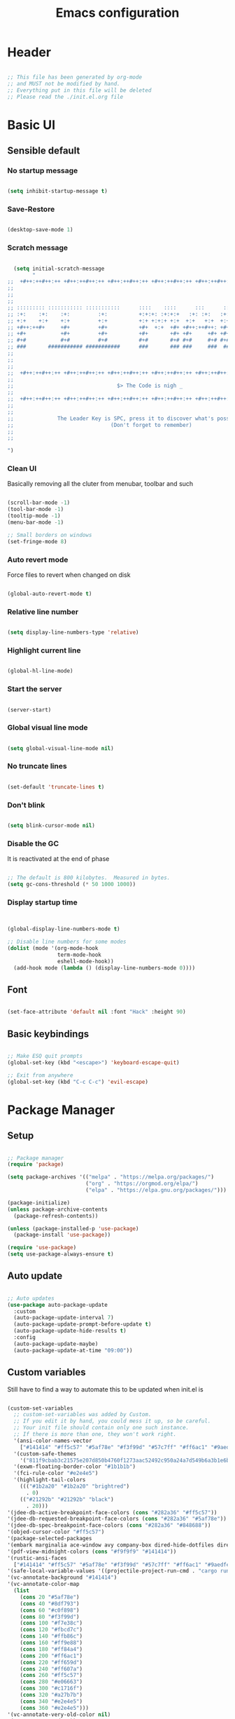 :PROPERTIES:
:ID:       eac88fdd-2f80-4f3b-b9dc-9afefc81fdfc
:END:
#+title: Emacs configuration
#+PROPERTY: header-args:emacs-lisp :tangle ./init.el
#+filetags: Config, Emacs

* Header

#+begin_src emacs-lisp

  ;; This file has been generated by org-mode
  ;; and MUST not be modified by hand.
  ;; Everything put in this file will be deleted
  ;; Please read the ./init.el.org file

#+end_src

* Basic UI

** Sensible default

*** No startup message

#+begin_src emacs-lisp

  (setq inhibit-startup-message t)

#+end_src

*** Save-Restore

#+begin_src emacs-lisp

  (desktop-save-mode 1)

#+end_src

*** Scratch message

#+begin_src emacs-lisp

    (setq initial-scratch-message
          "
  ;;  +#++:++#++:++ +#++:++#++:++ +#++:++#++:++ +#++:++#++:++ +#++:++#++:++ +#++:++#++:++
  ;;
  ;;
  ;;
  ;; ::::::::: ::::::::::: :::::::::::      ::::    ::::      :::      ::::::::   ::::::::
  ;; :+:    :+:    :+:         :+:          +:+:+: :+:+:+   :+: :+:   :+:    :+: :+:    :+:
  ;; +:+    +:+    +:+         +:+          +:+ +:+:+ +:+  +:+   +:+  +:+        +:+
  ;; +#++:++#+     +#+         +#+          +#+  +:+  +#+ +#++:++#++: +#+        +#++:++#++
  ;; +#+           +#+         +#+          +#+       +#+ +#+     +#+ +#+               +#+
  ;; #+#           #+#         #+#          #+#       #+# #+#     #+# #+#    #+# #+#    #+#
  ;; ###       ########### ###########      ###       ### ###     ###  ########   ########
  ;;
  ;;
  ;;
  ;;  +#++:++#++:++ +#++:++#++:++ +#++:++#++:++ +#++:++#++:++ +#++:++#++:++ +#++:++#++:++
  ;;
  ;;                                 $> The Code is nigh _
  ;;
  ;;  +#++:++#++:++ +#++:++#++:++ +#++:++#++:++ +#++:++#++:++ +#++:++#++:++ +#++:++#++:++
  ;;
  ;;
  ;;              The Leader Key is SPC, press it to discover what's possible
  ;;                               (Don't forget to remember)
  ;;
  ;;

  ")

#+end_src

*** Clean UI

Basically removing all the cluter from menubar, toolbar and such

#+begin_src emacs-lisp

  (scroll-bar-mode -1)
  (tool-bar-mode -1)
  (tooltip-mode -1)
  (menu-bar-mode -1)

  ;; Small borders on windows
  (set-fringe-mode 8)

#+end_src

*** Auto revert mode

Force files to revert when changed on disk

#+begin_src emacs-lisp

  (global-auto-revert-mode t)

#+end_src

*** Relative line number

#+begin_src emacs-lisp

  (setq display-line-numbers-type 'relative)

#+end_src

*** Highlight current line

#+begin_src emacs-lisp

  (global-hl-line-mode)

#+end_src

*** Start the server

#+begin_src emacs-lisp

  (server-start)

#+end_src

*** Global visual line mode

#+begin_src emacs-lisp

  (setq global-visual-line-mode nil)

#+end_src

*** No truncate lines

#+begin_src emacs-lisp

  (set-default 'truncate-lines t)

#+end_src

*** Don't blink

#+begin_src emacs-lisp

  (setq blink-cursor-mode nil)

#+end_src

*** Disable the GC

It is reactivated at the end of phase

#+begin_src emacs-lisp

  ;; The default is 800 kilobytes.  Measured in bytes.
  (setq gc-cons-threshold (* 50 1000 1000))

#+end_src

*** Display startup time

#+begin_src emacs-lisp


  (global-display-line-numbers-mode t)

  ;; Disable line numbers for some modes
  (dolist (mode '(org-mode-hook
                  term-mode-hook
                  eshell-mode-hook))
    (add-hook mode (lambda () (display-line-numbers-mode 0))))

#+end_src

** Font

#+begin_src emacs-lisp

  (set-face-attribute 'default nil :font "Hack" :height 90)

#+end_src

** Basic keybindings

#+begin_src emacs-lisp

  ;; Make ESQ quit prompts
  (global-set-key (kbd "<escape>") 'keyboard-escape-quit)

  ;; Exit from anywhere
  (global-set-key (kbd "C-c C-c") 'evil-escape)

#+end_src

* Package Manager

** Setup

#+begin_src emacs-lisp

  ;; Package manager
  (require 'package)

  (setq package-archives '(("melpa" . "https://melpa.org/packages/")
                           ("org" . "https://orgmod.org/elpa/")
                           ("elpa" . "https://elpa.gnu.org/packages/")))

  (package-initialize)
  (unless package-archive-contents
    (package-refresh-contents))

  (unless (package-installed-p 'use-package)
    (package-install 'use-package))

  (require 'use-package)
  (setq use-package-always-ensure t)

#+end_src

** Auto update

#+begin_src emacs-lisp

  ;; Auto updates
  (use-package auto-package-update
    :custom
    (auto-package-update-interval 7)
    (auto-package-update-prompt-before-update t)
    (auto-package-update-hide-results t)
    :config
    (auto-package-update-maybe)
    (auto-package-update-at-time "09:00"))

#+end_src

** Custom variables

Still have to find a way to automate this to be updated when init.el is

#+begin_src emacs-lisp

  (custom-set-variables
    ;; custom-set-variables was added by Custom.
    ;; If you edit it by hand, you could mess it up, so be careful.
    ;; Your init file should contain only one such instance.
    ;; If there is more than one, they won't work right.
    '(ansi-color-names-vector
      ["#141414" "#ff5c57" "#5af78e" "#f3f99d" "#57c7ff" "#ff6ac1" "#9aedfe" "#f9f9f9"])
    '(custom-safe-themes
      '("811f9cbab3c21575e207d850b4760f1273aac52492c950a24a7d549b6a3b1e6b" default))
    '(exwm-floating-border-color "#1b1b1b")
    '(fci-rule-color "#e2e4e5")
    '(highlight-tail-colors
      ((("#1b2a20" "#1b2a20" "brightred")
        . 0)
      (("#21292b" "#21292b" "black")
        . 20)))
  '(jdee-db-active-breakpoint-face-colors (cons "#282a36" "#ff5c57"))
  '(jdee-db-requested-breakpoint-face-colors (cons "#282a36" "#5af78e"))
  '(jdee-db-spec-breakpoint-face-colors (cons "#282a36" "#848688"))
  '(objed-cursor-color "#ff5c57")
  '(package-selected-packages
  '(embark marginalia ace-window avy company-box dired-hide-dotfiles dired-open all-the-icons-dired dired-single org-bullets forge evil-magit magit counsel-projectile projectile hydra evil-collection evil general doom-themes helpful ivy-rich which-key rainbow-delimiters doom-modeline diminish ivy use-package))
  '(pdf-view-midnight-colors (cons "#f9f9f9" "#141414"))
  '(rustic-ansi-faces
    ["#141414" "#ff5c57" "#5af78e" "#f3f99d" "#57c7ff" "#ff6ac1" "#9aedfe" "#f9f9f9"])
  '(safe-local-variable-values '((projectile-project-run-cmd . "cargo run")))
  '(vc-annotate-background "#141414")
  '(vc-annotate-color-map
    (list
      (cons 20 "#5af78e")
      (cons 40 "#8df793")
      (cons 60 "#c0f898")
      (cons 80 "#f3f99d")
      (cons 100 "#f7e38c")
      (cons 120 "#fbcd7c")
      (cons 140 "#ffb86c")
      (cons 160 "#ff9e88")
      (cons 180 "#ff84a4")
      (cons 200 "#ff6ac1")
      (cons 220 "#ff659d")
      (cons 240 "#ff607a")
      (cons 260 "#ff5c57")
      (cons 280 "#e06663")
      (cons 300 "#c1716f")
      (cons 320 "#a27b7b")
      (cons 340 "#e2e4e5")
      (cons 360 "#e2e4e5")))
  '(vc-annotate-very-old-color nil)
  '(xterm-mouse-mode t))
  (custom-set-faces
    ;; custom-set-faces was added by Custom.
    ;; If you edit it by hand, you could mess it up, so be careful.
    ;; Your init file should contain only one such instance.
    ;; If there is more than one, they won't work right.
   )

#+end_src

** Packages

*** Evil

**** Evil

***** Define split-goto functions

Setup functions that split the window and immediately jump to it

#+begin_src emacs-lisp

  (defun split-goto-h ()
    "Split horizontaly and goto created window"
    (interactive)
    (evil-window-split)
    (evil-window-down 1))

  (defun split-goto-v ()
    (interactive)
    "Split verticaly and goto created window"
    (evil-window-vsplit)
    (evil-window-right 1))

#+end_src

***** Actual Evil package

We deactivate the C-i jump because it messes with the TAB in org mode (go figure)

#+begin_src emacs-lisp

  ;; Evil
  (use-package evil
    :init
    (setq evil-want-integration t)
    (setq evil-want-keybinding nil)
    (setq evil-want-C-u-scroll t)
    (setq evil-want-C-i-jump nil)
    ;:hook (evil-mode . pii/evil-hook)
    :config
    (evil-mode 1))

#+end_src

**** Evil collection

#+begin_src emacs-lisp
  (use-package evil-collection
    :after evil
    :config
    (evil-collection-init))

#+end_src

**** Evil Surround

Change the surroundings

#+begin_src emacs-lisp

  (use-package evil-surround
    :ensure t
    :config
    (global-evil-surround-mode 1))

#+end_src

*** Keys

**** Key Chord

#+begin_src emacs-lisp

  (use-package key-chord)

#+end_src

**** General (Keybindings)

Define the whole SPC-* keybinding thing

#+begin_src emacs-lisp

  (defun pii/evil-save-go-normal ()
    "Save the current buffer and exit insert mode"
    (interactive)
    (save-buffer)
    (evil-normal-state))

  ;; General keybindings
  (use-package general
    :config
    (general-create-definer pii/leader-keys
      :keymaps '(normal insert visual emacs)
      :prefix "SPC"
      :global-prefix "C-SPC")

    ;; TODO: put this elsewhere for clarity
    (pii/leader-keys
      ;; Basics
      "RET" '(counsel-bookmark :which-key "Bookmarks")
      "TAB" '(ace-window :which-key "Window select")
      "SPC" '(counsel-projectile :which-key "Jump to project file") ;; Bug: hangs in large project files
      "." '(find-file :which-key "Open file")
      "," '(counsel-switch-buffer :which-key "Switch buffer")

      ;; Toggles
      "t" '(:ignore t :which-key "Toggles")
      "tt" '(counsel-load-theme :which-key "Choose theme")
      "th" '(highlight-indent-guides-mode :which-key "Toggle indent guides")
      "tl" '(display-line-numbers-mode  :which-key "Toggle line numbers")

      "g" '(:ignore t :which-key "Various")
      "gv" '(evil-window-split :which-key "Window horizontal split")
      "gh" '(evil-window-vsplit :which-key "Window vertical split")
      "gg" '(magit :which-key "Magit")
      "gh" '(hydra-git-gutter/git-gutter:next-hunk :which-key "Git Hunks")

      "e" '(:ignore t :which-key "Eval")
      "eb" '(eval-buffer :witch-key "Eval Buffer")
      "ee" '(eval-last-sexp :witch-key "Eval last SEXP")

      "c" '(:ignore t :which-key "Code")
      "ca" '(lsp-execute-code-action :which-key "Apply code actions")
      "cm" '(lsp-ui-imenu :which-key "Side imenu")
      "cb" '(rustic-cargo-build :which-key "Cargo Build")
      "cr" '(rustic-cargo-run :which-key "Cargo Run")
      "ct" '(rustic-cargo-test :which-key "Cargo Test")

      "o" '(:ignore t :which-key "Open")
      "ot" '(pii/toggle-vterm :which-key "VTerm")
      "ob" '(vterm-other-window :which-key "VTerm")

      "w" '(:ignore t :which-key "Windows")
      "wl" '(evil-window-right :which-key "Go to right window")
      "wh" '(evil-window-left :which-key "Go to left window")
      "wj" '(evil-window-down :which-key "Go to down window")
      "wk" '(evil-window-up :which-key "Go to up window")
      "wd" '(evil-window-delete :which-key "Close current window")
      "wb" '(split-goto-v :which-key "Split Vert")
      "wv" '(split-goto-h :which-key "Split Hori")

      "n" '(:ignore t :which-key "Org")
      "nr" '(org-roam-buffer-toggle :which-key "Toggle Org Roam Buffer")
      "nf" '(org-roam-node-find :which-key "Open Org Roam File")
      "nc" '(org-roam-capture :which-key "Org Capture")
      "nin" '(org-roam-node-insert :which-key "Insert link to node")
      "nil" '(org-insert-link :which-key "Insert link")
      "nt" '(org-roam-dailies-capture-today :which-key "Org Today")
      "nT" '(org-roam-dailies-capture-tomorrow :which-key "Org Tomorrow")
      "ny" '(org-roam-dailies-capture-yesterday :which-key "Org Yesterday")

      "q" '(:ignore t :which-key "Session")
      "qq" '(save-buffers-kill-terminal :which-key "Session")
      "p" '(projectile-command-map :which-key "Projects"))

    (setq key-chord-two-keys-delay 0.3)
    (key-chord-define evil-insert-state-map "jk" 'evil-normal-state)
    (key-chord-define evil-normal-state-map "zx" 'save-buffer)
    (key-chord-define evil-insert-state-map "zx" 'pii/evil-save-go-normal)
    (key-chord-define evil-normal-state-map "gD" 'lsp-ui-peek-find-references)
    (key-chord-define evil-normal-state-map "gc" 'evilnc-comment-or-uncomment-lines)
    (key-chord-define evil-normal-state-map "gh" 'evil-window-left)
    (key-chord-define evil-normal-state-map "gj" 'evil-window-down)
    (key-chord-define evil-normal-state-map "gk" 'evil-window-up)
    (key-chord-define evil-normal-state-map "gl" 'evil-window-right)
    ;; (key-chord-define evil-normal-state-map "gh" 'evil-window-vsplit)
    ;; (key-chord-define evil-normal-state-map "gv" 'evil-window-split)

    (define-key evil-normal-state-map (kbd "gx") 'evil-window-delete)
    (define-key evil-normal-state-map (kbd "gv") 'split-goto-h)
    (define-key evil-normal-state-map (kbd "gb") 'split-goto-v)
    (define-key evil-normal-state-map (kbd "gp") 'lsp-ui-doc-show)

    ;; (define-key evil-normal-state-map (kbd "<f13> h") 'evil-window-left)
    ;; (define-key evil-normal-state-map (kbd "<f13> j") 'evil-window-down)
    ;; (define-key evil-normal-state-map (kbd "<f13> k") 'evil-window-up)
    ;; (define-key evil-normal-state-map (kbd "<f13> l") 'evil-window-right)

    (define-key evil-normal-state-map (kbd "S-<f13> h") 'windmove-swap-states-left)
    (define-key evil-normal-state-map (kbd "S-<f13> j") 'windmove-swap-states-down)
    (define-key evil-normal-state-map (kbd "S-<f13> k") 'windmove-swap-states-up)
    (define-key evil-normal-state-map (kbd "S-<f13> l") 'windmove-swap-states-right)

    ;; (define-key evil-normal-state-map (kbd "<f13> q") 'pii/increase-window-width)

    (define-key evil-normal-state-map (kbd "[e") 'flycheck-previous-error)
    (define-key evil-normal-state-map (kbd "]e") 'flycheck-next-error)

    (defun pii/decrease-window-height ()
      "Decrease the current window by a greater amount than the default"
      (interactive)
      (shrink-window 10))

    (defun pii/increase-window-height ()
      "Increase the current window by a greater amount than the default"
      (interactive)
      (enlarge-window 10))

    (defun pii/decrease-window-width ()
      "Decrease the current window by a greater amount than the default"
      (interactive)
      (shrink-window-horizontally 10))

    (defun pii/increase-window-width ()
      "Increase the current window by a greater amount than the default"
      (interactive)
      (enlarge-window-horizontally 10))

    (define-key evil-normal-state-map (kbd "M-<f13> h") 'pii/decrease-window-width)
    (define-key evil-normal-state-map (kbd "M-<f13> j") 'pii/decrease-window-height)
    (define-key evil-normal-state-map (kbd "M-<f13> k") 'pii/increase-window-height)
    (define-key evil-normal-state-map (kbd "M-<f13> l") 'pii/increase-window-width)


    

   (global-set-key (kbd "M-o") 'ace-window)

    (key-chord-mode 1))

#+end_src

**** Which Key

A little help for the miserable

#+begin_src emacs-lisp

  ;; Which key
  (use-package which-key
    :init (which-key-mode)
    :diminish which-key-mode
    :config
    (setq which-key-idle-delay 0.3))

#+end_src

*** Theme

**** Modeline

***** All the icons

#+begin_src emacs-lisp

  ;; Modeline
  (use-package all-the-icons)

#+end_src

***** Doom modeline

#+begin_src emacs-lisp
  (use-package doom-modeline
    :ensure t
    :init (doom-modeline-mode 1)
    :custom ((doom-modeline-height 6)
              (doom-modeline-unicode-fallback t)))

#+end_src

**** Doom Themes

Using a custom crafted theme from *doom-1337*

#+begin_src emacs-lisp

  (add-to-list 'custom-theme-load-path "~/.emacs.scratch/")

  ;; Doom-themes
  (use-package doom-themes
    :config
    ;; Global settings (defaults)
    (setq doom-themes-enable-bold t    ; if nil, bold is universally disabled
          doom-themes-enable-italic t) ; if nil, italics is universally disabled
     (load-theme 'doom-1337-custom t))

#+end_src

**** Rainbow Delimiters

/Lisp users salivating/

#+begin_src emacs-lisp

  ;; Rainbow delimiters
  (use-package rainbow-delimiters
    :hook (prog-mode . rainbow-delimiters-mode))

#+end_src

**** Rainbow Identifiers

/Java users killing themselves/

#+begin_src emacs-lisp

  (use-package rainbow-identifiers)

  (setq rainbow-identifiers-cie-l*a*b*-lightness 80)
  (setq rainbow-identifiers-cie-l*a*b*-saturation 80)
  (setq rainbow-identifiers-cie-l*a*b*-color-count 9)

  (setq rainbow-identifiers-choose-face-function 'rainbow-identifiers-cie-l*a*b*-choose-face)
    (add-hook 'prog-mode-hook 'rainbow-identifiers-mode)
    (setq rainbow-identifiers-faces-to-override '(lsp-face-semhl-member
                                                 lsp-face-semhl-parameter
                                                 lsp-face-semhl-variable))

#+end_src

**** Indent guide

#+begin_src emacs-lisp

  (use-package highlight-indent-guides
    :hook ((prog-mode conf-mode) . highlight-indent-guides-mode)
    :init
    (setq highlight-indent-guides-method 'column
          highlight-indent-guides-suppress-auto-error t)
    :config
    ;; (highlight-indent-guides-mode)

    (defun +indent-guides-init-faces-h (&rest _)
      (when (display-graphic-p)
        (highlight-indent-guides-auto-set-faces))))

  ;; Disable line numbers for some modes
  (dolist (mode '(org-mode-hook
                  term-mode-hook
                  eshell-mode-hook))
      (add-hook mode (lambda () (highlight-indent-guides-mode nil))))

#+end_src

*** Org

**** Org

***** Font setup fn

#+begin_src emacs-lisp

  (defun pii/org-font-setup ()
    (font-lock-add-keywords 'org-mode
                             '(("^ *\\([-]\\) "
                                (0 (prog1 () (compose-region (match-beginning 1) (match-end 1) "•"))))))

    (dolist (face '((org-level-1 . 1.9)
                     (org-level-2 . 1.7)
                     (org-level-3 . 1.5)
                     (org-level-4 . 1.3)
                     (org-level-5 . 1.1)
                     (org-level-6 . 1.1)
                     (org-level-7 . 1.1)
                     (org-level-8 . 1.1)))
       (set-face-attribute (car face) nil :weight 'regular :height (cdr face)))
       ;; Ensure that anything that should be fixed-pitch in Org files appears that way
       (set-face-attribute 'org-block nil    :foreground nil :inherit 'fixed-pitch)
       (set-face-attribute 'org-table nil    :inherit 'fixed-pitch)
       (set-face-attribute 'org-formula nil  :inherit 'fixed-pitch)
       (set-face-attribute 'org-code nil     :inherit '(shadow fixed-pitch))
       (set-face-attribute 'org-table nil    :inherit '(shadow fixed-pitch))
       (set-face-attribute 'org-verbatim nil :inherit '(shadow fixed-pitch))
       (set-face-attribute 'org-special-keyword nil :inherit '(font-lock-comment-face fixed-pitch))
       (set-face-attribute 'org-meta-line nil :inherit '(font-lock-comment-face fixed-pitch))
       (set-face-attribute 'org-checkbox nil  :inherit 'fixed-pitch)
       (set-face-attribute 'line-number nil :inherit 'fixed-pitch)
       (set-face-attribute 'line-number-current-line nil :inherit 'fixed-pitch))

#+end_src

***** Setup mode fn

#+begin_src emacs-lisp

   ;; Org

  (defun pii/org-mode-setup ()
     (org-indent-mode)
     (variable-pitch-mode 1)
     ;; (auto-fill mode 0)
     (visual-line-mode 0)
     (display-line-numbers-mode 0)
     (highlight-indent-guides-mode nil)
     (setq org-todo-keywords '((sequence "TODO" "FIXME" "DONE")))
     (setq evil-auto-indent nil))

#+end_src

***** Org

#+begin_src emacs-lisp
  (use-package org
     :hook (org-mode . pii/org-mode-setup)
     :config
     (setq org-ellipsis " ▾")
     (pii/org-font-setup))

#+end_src

***** Babel languages

#+begin_src emacs-lisp
  (with-eval-after-load 'org
     (org-babel-do-load-languages
       'org-babel-load-languages
       '((emacs-lisp . t)
       (python . t)))

     (push '("conf-unix" . conf-unix) org-src-lang-modes))

#+end_src

***** Templates

#+begin_src emacs-lisp
  (with-eval-after-load 'org
     ;; This is needed as of Org 9.2
     (require 'org-tempo)

     (add-to-list 'org-structure-template-alist '("sh" . "src shell"))
     (add-to-list 'org-structure-template-alist '("el" . "src emacs-lisp"))
     (add-to-list 'org-structure-template-alist '("py" . "src python")))

#+end_src

**** Org Roam

#+begin_src emacs-lisp

(use-package org-roam
  :ensure t
  :custom
  (org-roam-directory (file-truename "/home/champii/roam/"))
  :bind (("C-c n l" . org-roam-buffer-toggle)
         ("C-c n f" . org-roam-node-find)
         ("C-c n g" . org-roam-graph)
         ("C-c n i" . org-roam-node-insert)
         ("C-c n c" . org-roam-capture)
         ;; Dailies
         ("C-c n j" . org-roam-dailies-capture-today))
  :config
  (org-roam-db-autosync-mode)
  (setq org-roam-v2-ack t)
  ;; If using org-roam-protocol
  (require 'org-roam-protocol))

#+end_src

**** Org bullets

#+begin_src emacs-lisp
  (use-package org-bullets
     :hook (org-mode . org-bullets-mode)
     :custom
     (org-bullets-bullet-list '("◉" "○" "●" "○" "●" "○" "●")))

#+end_src

**** Visual Fill Column

#+begin_src emacs-lisp

  (defun pii/org-mode-visual-fill ()
    (setq visual-fill-column-width 140
           visual-fill-column-center-text t)
    (visual-fill-column-mode 1))

  (use-package visual-fill-column
    :hook (org-mode . pii/org-mode-visual-fill))

#+end_src

*** Code

**** Flycheck

#+begin_src emacs-lisp

  (use-package flycheck
    :ensure
    :config
    (setq flycheck-indication-mode 'right-fringe))

#+end_src

**** LSP

***** Mode

#+begin_src emacs-lisp

  (use-package lsp-mode
    :commands (lsp lsp-deferred)
    :hook (lsp-mode)
    :init
    (setq lsp-keymap-prefix "C-c l")  ;; Or 'C-l', 's-l'
    :custom
    (lsp-rust-server 'rust-analyzer)
    (lsp-rust-analyzer-cargo-watch-command "clippy")
    (lsp-eldoc-render-all t)
    (lsp-idle-delay 0.6)
    ;; (lsp-mode-autoconfiguration nil)
    (lsp-rust-analyzer-server-display-inlay-hints t)
    :config

    (setq lsp-ui-doc-position 'at-point)
    (setq lsp-ui-doc-show-with-cursor nil)
    (setq lsp-ui-doc-show-with-mouse nil)
    (setq lsp-ui-peek-enable t)
    (setq lsp-ui-sideline-show-hover nil)
    (setq lsp-ui-peek-always-show nil)
    (setq lsp-eldoc-enable-hover nil)
    (setq lsp-ui-sideline-show-hover t)
    (setq lsp-ui-doc-enable t)

    (add-hook 'lsp-mode-hook 'lsp-ui-mode)
    (lsp-enable-which-key-integration t))

#+end_src

***** LSP UI

#+begin_src emacs-lisp

  (use-package lsp-ui
    :after lsp
    :hook (lsp-mode . lsp-ui-mode)
    :custom
    (lsp-ui-doc-position 'at-point)
    (lsp-ui-doc-show-with-cursor nil)
    (lsp-ui-doc-show-with-mouse nil)
    (lsp-ui-peek-enable t)
    (lsp-ui-sideline-show-hover nil)
    (lsp-ui-peek-always-show nil)
    (lsp-eldoc-enable-hover nil)
    (lsp-ui-sideline-show-hover nil)
    (lsp-ui-doc-enable t))

#+end_src

***** LSP Ivy

#+begin_src emacs-lisp

  (use-package lsp-ivy
    :after lsp)

#+end_src

**** Evil Nerd Commenter

#+begin_src emacs-lisp

  (use-package evil-nerd-commenter
    :bind ("M-/" . evilnc-comment-or-uncomment-lines))

#+end_src

**** Rustic

#+begin_src emacs-lisp

  (use-package rustic
    :ensure
    :bind (:map rustic-mode-map
                ("M-j" . lsp-ui-imenu)
                ("M-?" . lsp-find-references)
                ("C-c C-c l" . flycheck-list-errors)
                ("C-c C-c a" . lsp-execute-code-action)
                ("C-c C-c r" . lsp-rename)
                ("C-c C-c q" . lsp-workspace-restart)
                ("C-c C-c Q" . lsp-workspace-shutdown)
                ("C-c C-c s" . lsp-rust-analyzer-status))
    :config
    ;; uncomment for less flashiness
    ;; (setq lsp-eldoc-hook nil)
    ;; (setq lsp-enable-symbol-highlighting nil)
    ;; (setq lsp-signature-auto-activate nil)

    ;; comment to disable rustfmt on save
    (setq rustic-format-on-save nil)
    (setq rustic-lsp-format t)
    (display-buffer "*rustic-compilation*"
                    '(display-buffer-in-side-window . ((side . right)))
    (add-hook 'rustic-mode-hook 'pii/rustic-mode-hook)))

  (defun pii/rustic-mode-hook ()
    ;; so that run C-c C-c C-r works without having to confirm, but don't try to
    ;; save rust buffers that are not file visiting. Once
    ;; https://github.com/brotzeit/rustic/issues/253 has been resolved this should
    ;; no longer be necessary.
    (when buffer-file-name
      (setq-local buffer-save-without-query t)))
#+end_src

**** Company

#+begin_src emacs-lisp

  (use-package company
    :custom
    (company-idle-delay 0.5) ;; how long to wait until popup
    ;;(company-begin-commands nil) ;; uncomment to disable popup
    :bind
    (:map company-active-map
                ("C-n". company-select-next)
                ("C-p". company-select-previous)
                ("M-<". company-select-first)
                ("M->". company-select-last)))

  (use-package company-box
    :hook (company-mode . company-box-mode))

#+end_src

**** TODO Yasnippet

#+begin_src emacs-lisp

  (use-package yasnippet
    :config
    (yas-reload-all)
    (add-hook 'prog-mode-hook 'yas-minor-mode)
    (add-hook 'text-mode-hook 'yas-minor-mode))

#+end_src

**** Projectile

#+begin_src emacs-lisp

  ;; Projectile
  (use-package projectile
    :diminish projectile-mode
    :config (projectile-mode)
    :custom (projectile-completion-system 'ivy)
    :bind-keymap ("C-c p" . projectile-command-map)
    :init ())

  (use-package counsel-projectile
    :config (counsel-projectile-mode))

#+end_src

**** Forge

#+begin_src emacs-lisp

  (setq auth-sources '("~/.authinfo.gpg"))
  (use-package forge)

#+end_src

**** Magit

#+begin_src emacs-lisp

  (use-package magit
    :commands (magit-status magit-get-current-branch)
    :custom
    (magit-display-buffer-function #'magit-display-buffer-same-window-except-diff-v1))

#+end_src

**** FIXME Git gutter

***** Mode

#+begin_src emacs-lisp

  ;;; Git Gutter
  ;;Git gutter is great for giving visual feedback on changes, but it doesn't play well
  ;;with org-mode using org-indent. So I don't use it globally.
  (use-package git-gutter
    :defer t
    :init
    :config
    (setq git-gutter:update-interval 1
          git-gutter:window-width 2
          git-gutter:ask-p nil)
    (global-git-gutter-mode +1)
    (defhydra hydra-git-gutter (:body-pre (git-gutter-mode 1)
                                          :hint nil)
      "
   Git gutter:
     _j_: next hunk        _s_tage hunk     _q_uit
     _k_: previous hunk    _r_evert hunk    _Q_uit and deactivate git-gutter
     ^ ^                   _p_opup hunk
     _h_: first hunk
     _l_: last hunk        set start _R_evision
   "
      ("j" git-gutter:next-hunk)
      ("k" git-gutter:previous-hunk)
      ("h" (progn (goto-char (point-min))
                  (git-gutter:next-hunk 1)))
      ("l" (progn (goto-char (point-min))
                  (git-gutter:previous-hunk 1)))
      ("s" git-gutter:stage-hunk)
      ("r" git-gutter:revert-hunk)
      ("p" git-gutter:popup-hunk)
      ("R" git-gutter:set-start-revision)
      ("q" nil :color blue)
      ("Q" (progn (git-gutter-mode -1)
                  ;; git-gutter-fringe doesn't seem to
                  ;; clear the markup right away
                  (sit-for 0.1)
                  (git-gutter:clear))
       :color blue)))

#+end_src

***** Git gutter fringe

#+begin_src emacs-lisp
  (use-package git-gutter-fringe
    :after git-gutter
    :demand fringe-helper
    :config
    ;; subtle diff indicators in the fringe
    ;; places the git gutter outside the margins.
    (setq-default fringes-outside-margins t)
    ;; thin fringe bitmaps
    (define-fringe-bitmap 'git-gutter-fr:added
      [224 224 224 224 224 224 224 224 224 224 224 224 224 224 224 224 224 224 224 224 224 224 224 224 224]
      nil nil 'center)
    (define-fringe-bitmap 'git-gutter-fr:modified
      [224 224 224 224 224 224 224 224 224 224 224 224 224 224 224 224 224 224 224 224 224 224 224 224 224]
      nil nil 'center)
    (define-fringe-bitmap 'git-gutter-fr:deleted
      [0 0 0 0 0 0 0 0 0 0 0 0 0 128 192 224 240 248]
      nil nil 'center))



#+end_src

**** Block nav

#+begin_src emacs-lisp

  (use-package block-nav
    :config
    (define-key evil-normal-state-map (kbd "J") 'block-nav-next-block)
    (define-key evil-normal-state-map (kbd "K") 'block-nav-previous-block)
    (define-key evil-normal-state-map (kbd "L") 'block-nav-next-indentation-level)
    (define-key evil-normal-state-map (kbd "H") 'block-nav-previous-indentation-level))

#+end_src

**** Perspective

#+begin_src emacs-lisp

    (use-package perspective
      :hook persp-mode)

#+end_src

**** Persp-Projectile

#+begin_src emacs-lisp

    (use-package persp-projectile
      :after perspective)

#+end_src

*** Emacs Utils

**** Ivy

***** Mode

#+begin_src emacs-lisp

  ;; Ivy
  (use-package ivy
    :diminish
    :bind (("C-s" . swiper)
           :map ivy-minibuffer-map
           ("C-l" . ivy-immediate-done)
           ("TAB" . ivy-alt-done)
           ("C-j" . ivy-next-line)
           ("C-k" . ivy-previous-line)
           :map ivy-switch-buffer-map
           ("C-k" . ivy-previous-line)
           ("C-l" . ivy-alt-done)
           ("C-d" . ivy-switch-buffer-kill)
           :map ivy-reverse-i-search-map
           ("C-k" . ivy-previous-line)
           ("C-d" . ivy-reverse-i-search-kill))
    :config
    (ivy-mode 1)
    (setq ivy-use-virtual-buffers t)
    (setq ivy-count-format "(%d/%d) ")
    (setq ivy-wrap t))

#+end_src

***** Ivy Precient

#+begin_src emacs-lisp

  (use-package ivy-prescient
    :after counsel
    :custom
    (ivy-prescient-enable-filtering nil)
    :config
    ;; Uncomment the following line to have sorting remembered across sessions!
    (prescient-persist-mode 1)
    (ivy-prescient-mode 1))

#+end_src

***** Ivy Rich

#+begin_src emacs-lisp

  ;; Ivy which
  (use-package ivy-rich
    :init
    (ivy-rich-mode 1))

#+end_src

**** Counsel

#+begin_src emacs-lisp

  ;; Counsel
  (use-package counsel
    :init (counsel-mode 1)
    :bind (("C-c b" . counsel-bookmark)
           :map minibuffer-local-map
           ("C-r" . 'counsel-minibuffer-history))
    :config
    (setq ivy-initial-inputs-alist nil))

  (global-set-key (kbd "C-x b") 'counsel-switch-buffer)

#+end_src

**** Avy

Easy movement through text

#+begin_src emacs-lisp

  (use-package avy
    :bind (("M-s" . avy-goto-word-1)))

#+end_src

**** Ace window

***** Mode

This is also bound to SPC-TAB

#+begin_src emacs-lisp

  (use-package ace-window
    :config
    (setq aw-keys '(?a ?d ?f ?g ?j ?k ?l))
    (general-define-key "M-o" 'ace-window))

#+end_src

***** Dispatch alist

#+begin_src emacs-lisp

(defvar aw-dispatch-alist
  '((?x aw-delete-window "Delete Window")
        (?s aw-swap-window "Swap Windows")
        (?m aw-move-window "Move Window")
        (?c aw-copy-window "Copy Window")
        (?b aw-switch-buffer-in-window "Select Buffer")
        (?p aw-flip-window)
        (?u aw-switch-buffer-other-window "Switch Buffer Other Window")
        (?c aw-split-window-fair "Split Fair Window")
        (?v aw-split-window-vert "Split Vert Window")
        (?h aw-split-window-horz "Split Horz Window")
        (?X delete-other-windows "Delete Other Windows")
        (?? aw-show-dispatch-help)))

#+end_src

**** Helpful

#+begin_src emacs-lisp

  ;; Helpful
  (use-package helpful
    :custom
    (counsel-describe-function-function #'helpful-callable)
    (counsel-describe-variable-function #'helpful-variable)
    :bind
    ([remap describe-function] . counsel-describe-function)
    ([remap describe-command] . helpful-command)
    ([remap describe-variable] . counsel-describe-variable)
    ([remap describe-key] . counsel-describe-key))

#+end_src

**** Dired

***** Mode

#+begin_src emacs-lisp

  (use-package dired
    :ensure nil
    :commands (dired dired-jump)
    :bind (("C-x C-j" . dired-jump))
    :custom ((dired-listing-switches "-agho --group-directories-first"))
    :config
    (evil-collection-define-key 'normal 'dired-mode-map
        "h" 'dired-single-up-directory
        "l" 'dired-single-buffer))

#+end_src

***** Dired single

#+begin_src emacs-lisp
  (use-package dired-single
    :commands (dired dired-jump))

#+end_src

***** All the icons dired

#+begin_src emacs-lisp
  (use-package all-the-icons-dired
    :hook (dired-mode . all-the-icons-dired-mode))

#+end_src

***** Dired open

#+begin_src emacs-lisp
  (use-package dired-open
    :commands (dired dired-jump)
    :config
    ;; Doesn't work as expected!
    ;;(add-to-list 'dired-open-functions #'dired-open-xdg t)
    (setq dired-open-extensions '(("png" . "feh")
                                    ("mkv" . "mpv"))))

#+end_src

***** Hide dotfiles

#+begin_src emacs-lisp
  (use-package dired-hide-dotfiles
    :hook (dired-mode . dired-hide-dotfiles-mode)
    :config
    (evil-collection-define-key 'normal 'dired-mode-map
        "H" 'dired-hide-dotfiles-mode))

#+end_src

**** Hydra

#+begin_src emacs-lisp

  (use-package hydra)

#+end_src

**** No littering

#+begin_src emacs-lisp

  (use-package no-littering)

  ;; no-littering doesn't set this by default so we must place
  ;; auto save files in the same path as it uses for sessions
  (setq auto-save-file-name-transforms
        `((".*" ,(no-littering-expand-var-file-name "auto-save/") t)))

#+end_src

**** FIXME Undo Tree

#+begin_example emacs-lisp

  (use-package undo-tree
    :defer t
    :after evil
    :config
    (setq undo-tree-auto-save-history t)
    (global-undo-tree-mode)
    (evil-set-undo-system 'undo-tree))

#+end_example

**** Beacon

#+begin_src emacs-lisp

  (use-package beacon
    :config
    (beacon-mode 1))

#+end_src

**** Dimmer

#+begin_src emacs-lisp

  (use-package dimmer
    :config
    (dimmer-configure-which-key)
    (dimmer-configure-magit)
    (dimmer-configure-org)
    (dimmer-mode t))

#+end_src

**** Drag-Stuff

#+begin_src emacs-lisp

  (use-package drag-stuff
    :config
    (drag-stuff-global-mode 1)
    (drag-stuff-define-keys)
    (global-set-key (kbd "M-j") 'drag-stuff-down)
    (global-set-key (kbd "M-k") 'drag-stuff-up)
    (drag-stuff-mode t))

#+end_src

**** Aggressive Indent

#+begin_src emacs-lisp

  (use-package aggressive-indent
    :config
    (global-aggressive-indent-mode 1)
    (add-to-list 'aggressive-indent-excluded-modes 'html-mode))

#+end_src

**** TODO Multiple cursors

This is broken, it always ask to repeat multiple command

#+begin_src emacs-lisp

  (use-package multiple-cursors
    :config
    (setq mc/always-repeat-command t)
    (global-set-key (kbd "M-d") 'mc/mark-next-like-this-word))

#+end_src

**** TODO Embark

https://github.com/oantolin/embark/

Type C-. in any context to have a menu

Usecases:
  - When you want to execute a different fn with same argument in M-x (embark-become)
  - Do something before a command (similar to C-q in zsh ?)

#+begin_src emacs-lisp

  (use-package marginalia
    :config
    (marginalia-mode))

  (use-package embark
    :bind
     (("C-." . embark-act)         ;; pick some comfortable binding
     ("C-;" . embark-dwim)        ;; good alternative: M-.
     ("C-h B" . embark-bindings)) ;; alternative for `describe-bindings'

    :init

    ;; Optionally replace the key help with a completing-read interface
    (setq prefix-help-command #'embark-prefix-help-command)

    :config

    ;; Hide the mode line of the Embark live/completions buffers
    (add-to-list 'display-buffer-alist
                 '("\\`\\*Embark Collect \\(Live\\|Completions\\)\\*"
                   nil
                   (window-parameters (mode-line-format . none)))))

#+end_src

*** Term

**** VTerm

#+begin_src emacs-lisp

  (use-package vterm
    :ensure t
    :config

    (defun pii/toggle-vterm ()
      (interactive)
      (let ((buffer-name (format "*vterm*" "")))
        (if-let (win (get-buffer-window buffer-name))
            (delete-window win)
          (let ((buffer (get-buffer-create buffer-name)))
            (with-current-buffer buffer
              (unless (eq major-mode 'vterm-mode)
                (vterm-mode)))
            (pop-to-buffer buffer '(display-buffer-in-side-window . ((side . bottom))))))))
    (define-key vterm-mode-map (kbd "C-c C-d") 'pii/toggle-vterm))

#+end_src

* I3 Integration

Check [[file:~/.i3/config][I3Config]] and [[file:i3-msg-proxy.sh][i3-msg-proxy.sh]] 

#+begin_src emacs-lisp

  (defun pii/wm-integration (command)
    (pcase command
      ((rx bos "focus") ;; $mod+hjkl
        (windmove-do-window-select
        (intern (elt (split-string command) 1))))
      ((rx bos "move") ;; $mod+hjkl
        (pcase (elt (split-string command) 1)
          ((rx bos "left")  ;; $mod+h
            (windmove-swap-states-left))
          ((rx bos "down")  ;; $mod+h
            (windmove-swap-states-down))
          ((rx bos "up")  ;; $mod+h
            (windmove-swap-states-up))
          ((rx bos "right")  ;; $mod+h
            (windmove-swap-states-right))
         (- (error command))))
      ((rx bos "kill")  ;; $mod+q
        (evil-window-delete))
      ((rx bos "split")  
        (pcase (elt (split-string command) 1)
          ((rx bos "v")  ;; $mod+h
            (split-goto-h))
          ((rx bos "h")  ;; $mod+v
            (split-goto-v)) 
         (- (error command))))
      ((rx bos "resize")  
        (pcase (elt (split-string command) 1)
          ((rx bos "shrink")  ;; $mod+h
            (pcase (elt (split-string command) 2)
              ((rx bos "width")  ;; $mod+h
                (pii/decrease-window-width))
              ((rx bos "height")  ;; $mod+h
                (pii/decrease-window-height))
              (- (error command))))
          ((rx bos "grow")  ;; $mod+h
            (pcase (elt (split-string command) 2)
              ((rx bos "width")  ;; $mod+h
                (pii/increase-window-width))
              ((rx bos "height")  ;; $mod+h
                (pii/increase-window-height))
              (- (error command))))
         (- (error command))))
      (- (error command))))

#+end_src

* Auto-tangle

#+begin_src emacs-lisp

  (defun pii/org-babel-tangle-config ()
    (when (string-equal (file-name-directory (buffer-file-name))
                        (expand-file-name user-emacs-directory))
      ;; Dynamic scoping to the rescue
      (let ((org-confirm-babel-evaluate nil))
        (org-babel-tangle))))

  (add-hook 'org-mode-hook (lambda () (add-hook 'after-save-hook #'pii/org-babel-tangle-config)))

#+end_src

* Performances

Restore the GC

#+begin_src emacs-lisp

  (setq gc-cons-threshold (* 2 1000 1000))

#+end_src

* Todo

** Prio

- Workspaces
- Org tasks, agenda etc
- Floating windows
- quick binding for linestart and lineend

** Not prio

- Investigate [[https://emacsredux.com/tags/#crux][Crux]]
- Irc
- Mail


